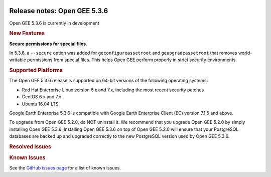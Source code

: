 |Google logo|

=============================
Release notes: Open GEE 5.3.6
=============================

.. container::

   .. container:: content

      Open GEE 5.3.6 is currently in development

      .. rubric:: New Features

      **Secure permissions for special files**.
      
      In 5.3.6, a ``--secure`` option was added for ``geconfigureassetroot``
      and ``geupgradeassetroot`` that removes world-writable permissions from
      special files. This helps Open GEE perform properly in strict security
      environments.

      .. rubric:: Supported Platforms

      The Open GEE 5.3.6 release is supported on 64-bit versions of the
      following operating systems:

      -  Red Hat Enterprise Linux version 6.x and 7.x, including the
         most recent security patches
      -  CentOS 6.x and 7.x
      -  Ubuntu 16.04 LTS

      Google Earth Enterprise 5.3.6 is compatible with Google Earth
      Enterprise Client (EC) version 7.1.5 and above.


      To upgrade from Open GEE 5.2.0, do NOT uninstall it. We recommend
      that you upgrade Open GEE 5.2.0 by simply installing Open GEE
      5.3.6. Installing Open GEE 5.3.6 on top of Open GEE 5.2.0 will
      ensure that your PostgreSQL databases are backed up and upgraded
      correctly to the new PostgreSQL version used by Open GEE 5.3.6.

      .. rubric:: Resolved Issues

      .. list-table::
         :widths: 10 30 55
         :header-rows: 1

         * - Number
           - Description
         * - 1851
           - Open GEE does not function properly on systems with a restrictive umask
         * - 1850
           - Fusion should include an option to set secure permissions for special folders
         * - 1761
           - Tab Order wrong for Fusion Add Vector Resource and Add Terrain Resource
         * - 1785
           - Imagery Projects - Transparent areas appears as black
         * - 1800
           - Upgrade from 5.3.4 to 5.3.5 leaves a non-working ExampleSearch
         * - 1806
           - Confusing "geserver.service changed on disk" message after uninstalling Fusion or Server
         * - 1741
           - Invalid git version in CentOS/RHEL install instructions

      .. rubric:: Known Issues

      See the `GitHub issues page <https://github.com/google/earthenterprise/issues>`_
      for a list of known issues.

.. |Google logo| image:: ../../art/common/googlelogo_color_260x88dp.png
   :width: 130px
   :height: 44px
